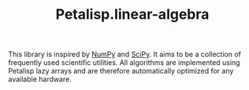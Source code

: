 #+TITLE: Petalisp.linear-algebra

This library is inspired by [[https:numpy.org][NumPy]] and [[https:scipy.org][SciPy]].  It aims to be a collection of
frequently used scientific utilities.  All algorithms are implemented using
Petalisp lazy arrays and are therefore automatically optimized for any
available hardware.
